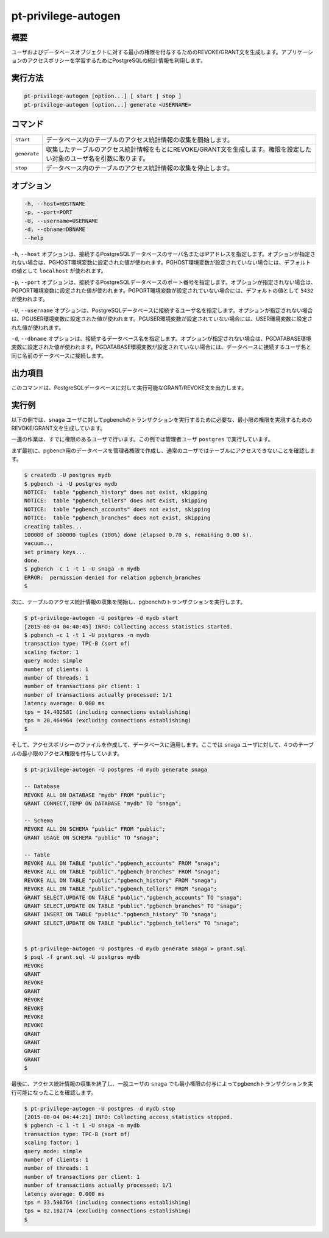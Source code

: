 
pt-privilege-autogen
====================

概要
----

ユーザおよびデータベースオブジェクトに対する最小の権限を付与するためのREVOKE/GRANT文を生成します。アプリケーションのアクセスポリシーを学習するためにPostgreSQLの統計情報を利用します。

実行方法
--------

.. code-block:: none

   pt-privilege-autogen [option...] [ start | stop ]
   pt-privilege-autogen [option...] generate <USERNAME>

コマンド
--------

.. csv-table::

  ``start``, データベース内のテーブルのアクセス統計情報の収集を開始します。
  ``generate``, 収集したテーブルのアクセス統計情報をもとにREVOKE/GRANT文を生成します。権限を設定したい対象のユーザ名を引数に取ります。
  ``stop``, データベース内のテーブルのアクセス統計情報の収集を停止します。

オプション
----------

.. code-block:: none

  -h, --host=HOSTNAME
  -p, --port=PORT
  -U, --username=USERNAME
  -d, --dbname=DBNAME
  --help

``-h``, ``--host`` オプションは、接続するPostgreSQLデータベースのサーバ名またはIPアドレスを指定します。オプションが指定されない場合は、PGHOST環境変数に設定された値が使われます。PGHOST環境変数が設定されていない場合には、デフォルトの値として ``localhost`` が使われます。

``-p``, ``--port`` オプションは、接続するPostgreSQLデータベースのポート番号を指定します。オプションが指定されない場合は、PGPORT環境変数に設定された値が使われます。PGPORT環境変数が設定されていない場合には、デフォルトの値として ``5432`` が使われます。

``-U``, ``--username`` オプションは、PostgreSQLデータベースに接続するユーザ名を指定します。オプションが指定されない場合は、PGUSER環境変数に設定された値が使われます。PGUSER環境変数が設定されていない場合には、USER環境変数に設定された値が使われます。

``-d``, ``--dbname`` オプションは、接続するデータベース名を指定します。オプションが指定されない場合は、PGDATABASE環境変数に設定された値が使われます。PGDATABASE環境変数が設定されていない場合には、データベースに接続するユーザ名と同じ名前のデータベースに接続します。

出力項目
--------

このコマンドは、PostgreSQLデータベースに対して実行可能なGRANT/REVOKE文を出力します。

実行例
------

以下の例では、``snaga`` ユーザに対してpgbenchのトランザクションを実行するために必要な、最小限の権限を実現するためのREVOKE/GRANT文を生成しています。

一連の作業は、すでに権限のあるユーザで行います。この例では管理者ユーザ ``postgres`` で実行しています。

まず最初に、pgbench用のデータベースを管理者権限で作成し、通常のユーザではテーブルにアクセスできないことを確認します。

.. code-block:: none

   $ createdb -U postgres mydb
   $ pgbench -i -U postgres mydb
   NOTICE:  table "pgbench_history" does not exist, skipping
   NOTICE:  table "pgbench_tellers" does not exist, skipping
   NOTICE:  table "pgbench_accounts" does not exist, skipping
   NOTICE:  table "pgbench_branches" does not exist, skipping
   creating tables...
   100000 of 100000 tuples (100%) done (elapsed 0.70 s, remaining 0.00 s).
   vacuum...
   set primary keys...
   done.
   $ pgbench -c 1 -t 1 -U snaga -n mydb
   ERROR:  permission denied for relation pgbench_branches
   $

次に、テーブルのアクセス統計情報の収集を開始し、pgbenchのトランザクションを実行します。

.. code-block:: none

   $ pt-privilege-autogen -U postgres -d mydb start
   [2015-08-04 04:40:45] INFO: Collecting access statistics started.
   $ pgbench -c 1 -t 1 -U postgres -n mydb
   transaction type: TPC-B (sort of)
   scaling factor: 1
   query mode: simple
   number of clients: 1
   number of threads: 1
   number of transactions per client: 1
   number of transactions actually processed: 1/1
   latency average: 0.000 ms
   tps = 14.402581 (including connections establishing)
   tps = 20.464964 (excluding connections establishing)
   $

そして、アクセスポリシーのファイルを作成して、データベースに適用します。ここでは ``snaga`` ユーザに対して、4つのテーブルの最小限のアクセス権限を付与しています。

.. code-block:: none

   $ pt-privilege-autogen -U postgres -d mydb generate snaga
   
   -- Database
   REVOKE ALL ON DATABASE "mydb" FROM "public";
   GRANT CONNECT,TEMP ON DATABASE "mydb" TO "snaga";
   
   -- Schema
   REVOKE ALL ON SCHEMA "public" FROM "public";
   GRANT USAGE ON SCHEMA "public" TO "snaga";
   
   -- Table
   REVOKE ALL ON TABLE "public"."pgbench_accounts" FROM "snaga";
   REVOKE ALL ON TABLE "public"."pgbench_branches" FROM "snaga";
   REVOKE ALL ON TABLE "public"."pgbench_history" FROM "snaga";
   REVOKE ALL ON TABLE "public"."pgbench_tellers" FROM "snaga";
   GRANT SELECT,UPDATE ON TABLE "public"."pgbench_accounts" TO "snaga";
   GRANT SELECT,UPDATE ON TABLE "public"."pgbench_branches" TO "snaga";
   GRANT INSERT ON TABLE "public"."pgbench_history" TO "snaga";
   GRANT SELECT,UPDATE ON TABLE "public"."pgbench_tellers" TO "snaga";
   
   
   $ pt-privilege-autogen -U postgres -d mydb generate snaga > grant.sql
   $ psql -f grant.sql -U postgres mydb
   REVOKE
   GRANT
   REVOKE
   GRANT
   REVOKE
   REVOKE
   REVOKE
   REVOKE
   GRANT
   GRANT
   GRANT
   GRANT
   $

最後に、アクセス統計情報の収集を終了し、一般ユーザの ``snaga`` でも最小権限の付与によってpgbenchトランザクションを実行可能になったことを確認します。

.. code-block:: none

   $ pt-privilege-autogen -U postgres -d mydb stop
   [2015-08-04 04:44:21] INFO: Collecting access statistics stopped.
   $ pgbench -c 1 -t 1 -U snaga -n mydb
   transaction type: TPC-B (sort of)
   scaling factor: 1
   query mode: simple
   number of clients: 1
   number of threads: 1
   number of transactions per client: 1
   number of transactions actually processed: 1/1
   latency average: 0.000 ms
   tps = 33.598764 (including connections establishing)
   tps = 82.182774 (excluding connections establishing)
   $
